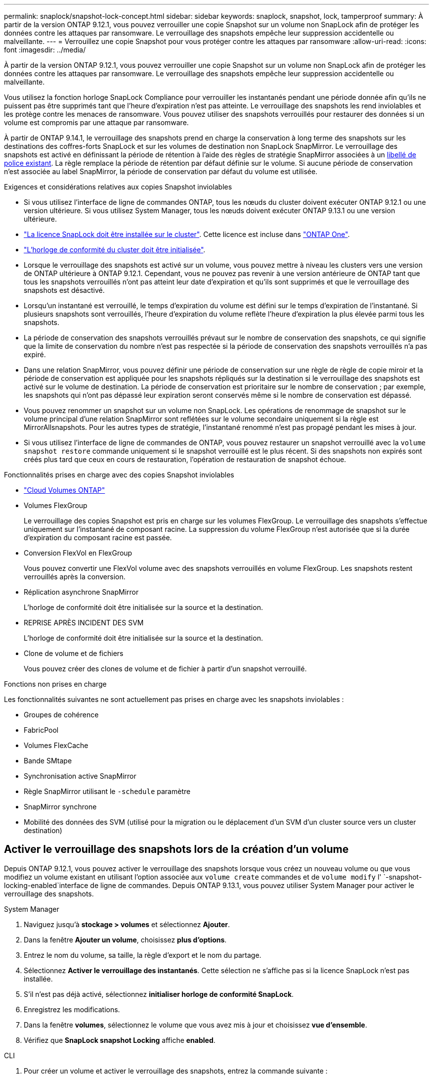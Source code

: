 ---
permalink: snaplock/snapshot-lock-concept.html 
sidebar: sidebar 
keywords: snaplock, snapshot, lock, tamperproof 
summary: À partir de la version ONTAP 9.12.1, vous pouvez verrouiller une copie Snapshot sur un volume non SnapLock afin de protéger les données contre les attaques par ransomware. Le verrouillage des snapshots empêche leur suppression accidentelle ou malveillante. 
---
= Verrouillez une copie Snapshot pour vous protéger contre les attaques par ransomware
:allow-uri-read: 
:icons: font
:imagesdir: ../media/


[role="lead"]
À partir de la version ONTAP 9.12.1, vous pouvez verrouiller une copie Snapshot sur un volume non SnapLock afin de protéger les données contre les attaques par ransomware. Le verrouillage des snapshots empêche leur suppression accidentelle ou malveillante.

Vous utilisez la fonction horloge SnapLock Compliance pour verrouiller les instantanés pendant une période donnée afin qu'ils ne puissent pas être supprimés tant que l'heure d'expiration n'est pas atteinte. Le verrouillage des snapshots les rend inviolables et les protège contre les menaces de ransomware. Vous pouvez utiliser des snapshots verrouillés pour restaurer des données si un volume est compromis par une attaque par ransomware.

À partir de ONTAP 9.14.1, le verrouillage des snapshots prend en charge la conservation à long terme des snapshots sur les destinations des coffres-forts SnapLock et sur les volumes de destination non SnapLock SnapMirror. Le verrouillage des snapshots est activé en définissant la période de rétention à l'aide des règles de stratégie SnapMirror associées à un xref:Modify an existing policy to apply long-term retention[libellé de police existant]. La règle remplace la période de rétention par défaut définie sur le volume. Si aucune période de conservation n'est associée au label SnapMirror, la période de conservation par défaut du volume est utilisée.

.Exigences et considérations relatives aux copies Snapshot inviolables
* Si vous utilisez l'interface de ligne de commandes ONTAP, tous les nœuds du cluster doivent exécuter ONTAP 9.12.1 ou une version ultérieure. Si vous utilisez System Manager, tous les nœuds doivent exécuter ONTAP 9.13.1 ou une version ultérieure.
* link:../system-admin/install-license-task.html["La licence SnapLock doit être installée sur le cluster"]. Cette licence est incluse dans link:../system-admin/manage-licenses-concept.html#licenses-included-with-ontap-one["ONTAP One"].
* link:../snaplock/initialize-complianceclock-task.html["L'horloge de conformité du cluster doit être initialisée"].
* Lorsque le verrouillage des snapshots est activé sur un volume, vous pouvez mettre à niveau les clusters vers une version de ONTAP ultérieure à ONTAP 9.12.1. Cependant, vous ne pouvez pas revenir à une version antérieure de ONTAP tant que tous les snapshots verrouillés n'ont pas atteint leur date d'expiration et qu'ils sont supprimés et que le verrouillage des snapshots est désactivé.
* Lorsqu'un instantané est verrouillé, le temps d'expiration du volume est défini sur le temps d'expiration de l'instantané. Si plusieurs snapshots sont verrouillés, l'heure d'expiration du volume reflète l'heure d'expiration la plus élevée parmi tous les snapshots.
* La période de conservation des snapshots verrouillés prévaut sur le nombre de conservation des snapshots, ce qui signifie que la limite de conservation du nombre n'est pas respectée si la période de conservation des snapshots verrouillés n'a pas expiré.
* Dans une relation SnapMirror, vous pouvez définir une période de conservation sur une règle de règle de copie miroir et la période de conservation est appliquée pour les snapshots répliqués sur la destination si le verrouillage des snapshots est activé sur le volume de destination. La période de conservation est prioritaire sur le nombre de conservation ; par exemple, les snapshots qui n'ont pas dépassé leur expiration seront conservés même si le nombre de conservation est dépassé.
* Vous pouvez renommer un snapshot sur un volume non SnapLock. Les opérations de renommage de snapshot sur le volume principal d'une relation SnapMirror sont reflétées sur le volume secondaire uniquement si la règle est MirrorAllsnapshots. Pour les autres types de stratégie, l'instantané renommé n'est pas propagé pendant les mises à jour.
* Si vous utilisez l'interface de ligne de commandes de ONTAP, vous pouvez restaurer un snapshot verrouillé avec la `volume snapshot restore` commande uniquement si le snapshot verrouillé est le plus récent. Si des snapshots non expirés sont créés plus tard que ceux en cours de restauration, l'opération de restauration de snapshot échoue.


.Fonctionnalités prises en charge avec des copies Snapshot inviolables
* link:https://docs.netapp.com/us-en/bluexp-cloud-volumes-ontap/reference-worm-snaplock.html["Cloud Volumes ONTAP"^]
* Volumes FlexGroup
+
Le verrouillage des copies Snapshot est pris en charge sur les volumes FlexGroup. Le verrouillage des snapshots s'effectue uniquement sur l'instantané de composant racine. La suppression du volume FlexGroup n'est autorisée que si la durée d'expiration du composant racine est passée.

* Conversion FlexVol en FlexGroup
+
Vous pouvez convertir une FlexVol volume avec des snapshots verrouillés en volume FlexGroup. Les snapshots restent verrouillés après la conversion.

* Réplication asynchrone SnapMirror
+
L'horloge de conformité doit être initialisée sur la source et la destination.

* REPRISE APRÈS INCIDENT DES SVM
+
L'horloge de conformité doit être initialisée sur la source et la destination.

* Clone de volume et de fichiers
+
Vous pouvez créer des clones de volume et de fichier à partir d'un snapshot verrouillé.



.Fonctions non prises en charge
Les fonctionnalités suivantes ne sont actuellement pas prises en charge avec les snapshots inviolables :

* Groupes de cohérence
* FabricPool
* Volumes FlexCache
* Bande SMtape
* Synchronisation active SnapMirror
* Règle SnapMirror utilisant le `-schedule` paramètre
* SnapMirror synchrone
* Mobilité des données des SVM (utilisé pour la migration ou le déplacement d'un SVM d'un cluster source vers un cluster destination)




== Activer le verrouillage des snapshots lors de la création d'un volume

Depuis ONTAP 9.12.1, vous pouvez activer le verrouillage des snapshots lorsque vous créez un nouveau volume ou que vous modifiez un volume existant en utilisant l'option associée aux `volume create` commandes et de `volume modify` l' `-snapshot-locking-enabled`interface de ligne de commandes. Depuis ONTAP 9.13.1, vous pouvez utiliser System Manager pour activer le verrouillage des snapshots.

[role="tabbed-block"]
====
.System Manager
--
. Naviguez jusqu'à *stockage > volumes* et sélectionnez *Ajouter*.
. Dans la fenêtre *Ajouter un volume*, choisissez *plus d'options*.
. Entrez le nom du volume, sa taille, la règle d'export et le nom du partage.
. Sélectionnez *Activer le verrouillage des instantanés*. Cette sélection ne s'affiche pas si la licence SnapLock n'est pas installée.
. S'il n'est pas déjà activé, sélectionnez *initialiser horloge de conformité SnapLock*.
. Enregistrez les modifications.
. Dans la fenêtre *volumes*, sélectionnez le volume que vous avez mis à jour et choisissez *vue d'ensemble*.
. Vérifiez que *SnapLock snapshot Locking* affiche *enabled*.


--
.CLI
--
. Pour créer un volume et activer le verrouillage des snapshots, entrez la commande suivante :
+
`volume create -vserver _vserver_name_ -volume _volume_name_ -snapshot-locking-enabled true`

+
La commande suivante active le verrouillage des snapshots sur un nouveau volume nommé vol1 :

+
[listing]
----
> volume create -volume vol1 -aggregate aggr1 -size 100m -snapshot-locking-enabled true
Warning: snapshot locking is being enabled on volume “vol1” in Vserver “vs1”. It cannot be disabled until all locked snapshots are past their expiry time. A volume with unexpired locked snapshots cannot be deleted.
Do you want to continue: {yes|no}: y
[Job 32] Job succeeded: Successful
----


--
====


== Activer le verrouillage des copies Snapshot sur un volume existant

Depuis la version ONTAP 9.12.1, vous pouvez activer le verrouillage des snapshots sur un volume existant à l'aide de l'interface de ligne de commande ONTAP. Depuis ONTAP 9.13.1, vous pouvez utiliser System Manager pour activer le verrouillage des snapshots sur un volume existant.

[role="tabbed-block"]
====
.System Manager
--
. Accédez à *Storage > volumes*.
. Sélectionnez image:icon_kabob.gif["Icône des options de menu"] et choisissez *Modifier > Volume*.
. Dans la fenêtre *Modifier le volume*, localisez la section Paramètres des instantanés (locaux) et sélectionnez *Activer le verrouillage des instantanés*.
+
Cette sélection ne s'affiche pas si la licence SnapLock n'est pas installée.

. S'il n'est pas déjà activé, sélectionnez *initialiser horloge de conformité SnapLock*.
. Enregistrez les modifications.
. Dans la fenêtre *volumes*, sélectionnez le volume que vous avez mis à jour et choisissez *vue d'ensemble*.
. Vérifiez que *SnapLock snapshot Locking* affiche *enabled*.


--
.CLI
--
. Pour modifier un volume existant afin d'activer le verrouillage des snapshots, entrez la commande suivante :
+
`volume modify -vserver _vserver_name_ -volume _volume_name_ -snapshot-locking-enabled true`



--
====


== Créez une règle Snapshot verrouillée et appliquez la conservation

À partir de ONTAP 9.12.1, vous pouvez créer des règles de snapshot pour appliquer une période de conservation de snapshots et appliquer la règle à un volume pour verrouiller des snapshots pendant la période spécifiée. Vous pouvez également verrouiller un instantané en définissant manuellement une période de conservation. Depuis ONTAP 9.13.1, vous pouvez utiliser System Manager pour créer des règles de verrouillage de snapshots et les appliquer à un volume.



=== Créez une règle de verrouillage de snapshot

[role="tabbed-block"]
====
.System Manager
--
. Accédez à *Storage > Storage VM* et sélectionnez une VM de stockage.
. Sélectionnez *Paramètres*.
. Localisez *stratégies d'instantanés* et sélectionnez image:icon_arrow.gif["Icône de flèche"].
. Dans la fenêtre *Ajouter une stratégie d'instantanés*, entrez le nom de la stratégie.
. Sélectionnez image:icon_add.gif["Ajouter une icône"].
. Fournissez les détails de la planification des snapshots, y compris le nom de la planification, le nombre maximal de snapshots à conserver et la période de conservation SnapLock.
. Dans la colonne *SnapLock Retention Period*, entrez le nombre d'heures, de jours, de mois ou d'années pour conserver les instantanés. Par exemple, une règle de snapshot avec une période de conservation de 5 jours verrouille un snapshot pendant 5 jours à compter de sa création et ne peut pas être supprimée pendant cette période. Les périodes de conservation suivantes sont prises en charge :
+
** Années: 0 - 100
** Mois: 0 - 1200
** Jours: 0 - 36500
** Heures: 0 - 24


. Enregistrez les modifications.


--
.CLI
--
. Pour créer une snapshot policy, entrez la commande suivante :
+
`volume snapshot policy create -policy policy_name -enabled true -schedule1 _schedule1_name_ -count1 _maximum_Snapshot_copies -retention-period1 _retention_period_`

+
La commande suivante crée une règle de verrouillage de snapshot :

+
[listing]
----
cluster1> volume snapshot policy create -policy policy_name -enabled true -schedule1 hourly -count1 24 -retention-period1 "1 days"
----
+
Un snapshot n'est pas remplacé s'il est en cours de conservation active ; autrement dit, le nombre de rétention ne sera pas respecté si des snapshots verrouillés n'ont pas encore expiré.



--
====


=== Application d'une politique de verrouillage à un volume

[role="tabbed-block"]
====
.System Manager
--
. Accédez à *Storage > volumes*.
. Sélectionnez image:icon_kabob.gif["Icône des options de menu"] et choisissez *Modifier > Volume*.
. Dans la fenêtre *Edit Volume*, sélectionnez *Schedule snapshots*.
. Sélectionnez la stratégie de verrouillage des snapshots dans la liste.
. Si le verrouillage des instantanés n'est pas déjà activé, sélectionnez *Activer le verrouillage des instantanés*.
. Enregistrez les modifications.


--
.CLI
--
. Pour appliquer une politique de verrouillage de snapshot à un volume existant, entrez la commande suivante :
+
`volume modify -volume volume_name -vserver vserver_name -snapshot-policy policy_name`



--
====


=== Appliquez la période de conservation lors de la création manuelle de snapshots

Vous pouvez appliquer une période de conservation de snapshot lorsque vous créez un snapshot manuellement. Le verrouillage de snapshot doit être activé sur le volume ; sinon, le paramètre de période de rétention est ignoré.

[role="tabbed-block"]
====
.System Manager
--
. Accédez à *stockage > volumes* et sélectionnez un volume.
. Dans la page de détails du volume, sélectionnez l'onglet *instantanés*.
. Sélectionnez image:icon_add.gif["Ajouter une icône"].
. Entrez le nom du snapshot et la date d'expiration du SnapLock. Vous pouvez sélectionner le calendrier pour choisir la date et l'heure d'expiration de la conservation.
. Enregistrez les modifications.
. Sur la page *volumes > instantanés*, sélectionnez *Afficher/Masquer* et choisissez *SnapLock expiration Time* pour afficher la colonne *SnapLock expiration Time* et vérifier que la durée de conservation est définie.


--
.CLI
--
. Pour créer un snapshot manuellement et appliquer une période de conservation de verrouillage, entrez la commande suivante :
+
`volume snapshot create -volume _volume_name_ -snapshot _snapshot_copy_name_ -snaplock-expiry-time _expiration_date_time_`

+
La commande suivante crée un nouvel instantané et définit la période de conservation :

+
[listing]
----
cluster1> volume snapshot create -vserver vs1 -volume vol1 -snapshot snap1 -snaplock-expiry-time "11/10/2022 09:00:00"
----


--
====


=== Appliquer la période de conservation à un instantané existant

[role="tabbed-block"]
====
.System Manager
--
. Accédez à *stockage > volumes* et sélectionnez un volume.
. Dans la page de détails du volume, sélectionnez l'onglet *instantanés*.
. Sélectionnez l'instantané, sélectionnez image:icon_kabob.gif["Icône des options de menu"], puis choisissez *Modifier le temps d'expiration SnapLock*. Vous pouvez sélectionner le calendrier pour choisir la date et l'heure d'expiration de la conservation.
. Enregistrez les modifications.
. Sur la page *volumes > instantanés*, sélectionnez *Afficher/Masquer* et choisissez *SnapLock expiration Time* pour afficher la colonne *SnapLock expiration Time* et vérifier que la durée de conservation est définie.


--
.CLI
--
. Pour appliquer manuellement une période de conservation à un snapshot existant, entrez la commande suivante :
+
`volume snapshot modify-snaplock-expiry-time -volume _volume_name_ -snapshot _snapshot_copy_name_ -expiry-time _expiration_date_time_`

+
L'exemple suivant applique une période de conservation à un snapshot existant :

+
[listing]
----
cluster1> volume snapshot modify-snaplock-expiry-time -volume vol1 -snapshot snap2 -expiry-time "11/10/2022 09:00:00"
----


--
====


=== Modifiez une stratégie existante pour appliquer la conservation à long terme

Dans une relation SnapMirror, vous pouvez définir une période de conservation sur une règle de règle de copie miroir et la période de conservation est appliquée pour les snapshots répliqués sur la destination si le verrouillage des snapshots est activé sur le volume de destination. La période de conservation est prioritaire sur le nombre de conservation ; par exemple, les snapshots qui n'ont pas dépassé leur expiration seront conservés même si le nombre de conservation est dépassé.

Depuis ONTAP 9.14.1, vous pouvez modifier une règle SnapMirror existante en ajoutant une règle afin de définir la conservation à long terme des snapshots. La règle permet de remplacer la période de conservation par défaut du volume sur les destinations du coffre-fort SnapLock et sur les volumes de destination non SnapLock SnapMirror.

. Ajouter une règle à une règle SnapMirror existante :
+
`snapmirror policy add-rule -vserver <SVM name> -policy <policy name> -snapmirror-label <label name> -keep <number of snapshots> -retention-period [<integer> days|months|years]`

+
L'exemple suivant crée une règle qui applique une période de rétention de 6 mois à la stratégie existante appelée « lockvault » :

+
[listing]
----
snapmirror policy add-rule -vserver vs1 -policy lockvault -snapmirror-label test1 -keep 10 -retention-period "6 months"
----

